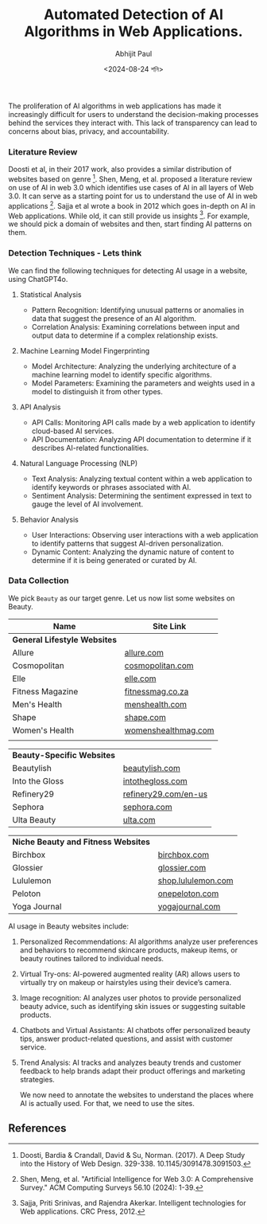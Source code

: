 #+TITLE: Automated Detection of AI Algorithms in Web Applications.
#+AUTHOR: Abhijit Paul
#+DATE: <2024-08-24 শনি>

The proliferation of AI algorithms in web applications has made it increasingly difficult for users to understand the decision-making processes behind the services they interact with. This lack of transparency can lead to concerns about bias, privacy, and accountability.

*** Literature Review
Doosti et al, in their 2017 work, also provides a similar distribution of websites based on genre [3].
[[file:~/abj-paul.github.io/data/Frequency-of-website-genres-in-our-dataset.png]]
Shen, Meng, et al. proposed a literature review on use of AI in web 3.0 which identifies use cases of AI in all layers of Web 3.0. It can serve as a starting point for us to understand the use of AI in web applications [1]. Sajja et al wrote a book in 2012 which goes in-depth on AI in Web applications. While old, it can still provide us insights [2]. For example, we should pick a domain of websites and then, start finding AI patterns on them.

*** Detection Techniques - Lets think
We can find the following techniques for detecting AI usage in a website, using ChatGPT4o.
**** Statistical Analysis
- Pattern Recognition: Identifying unusual patterns or anomalies in data that suggest the presence of an AI algorithm.
- Correlation Analysis: Examining correlations between input and output data to determine if a complex relationship exists.
**** Machine Learning Model Fingerprinting
- Model Architecture: Analyzing the underlying architecture of a machine learning model to identify specific algorithms.
- Model Parameters: Examining the parameters and weights used in a model to distinguish it from other types.
**** API Analysis
- API Calls: Monitoring API calls made by a web application to identify cloud-based AI services.
- API Documentation: Analyzing API documentation to determine if it describes AI-related functionalities.

**** Natural Language Processing (NLP)
- Text Analysis: Analyzing textual content within a web application to identify keywords or phrases associated with AI.
- Sentiment Analysis: Determining the sentiment expressed in text to gauge the level of AI involvement.
**** Behavior Analysis
- User Interactions: Observing user interactions with a web application to identify patterns that suggest AI-driven personalization.
- Dynamic Content: Analyzing the dynamic nature of content to determine if it is being generated or curated by AI.

*** Data Collection
We pick ~Beauty~ as our target genre. Let us now list some websites on Beauty.

| Name                           | Site Link           |
|--------------------------------+---------------------|
| **General Lifestyle Websites** |                     |
| Allure                         | [[https://www.allure.com/][allure.com]]          |
| Cosmopolitan                   | [[https://www.cosmopolitan.com/][cosmopolitan.com]]    |
| Elle                           | [[https://www.elle.com/][elle.com]]            |
| Fitness Magazine               | [[https://www.fitnessmag.co.za/][fitnessmag.co.za]]    |
| Men's Health                   | [[https://www.menshealth.com/][menshealth.com]]      |
| Shape                          | [[https://www.shape.com/][shape.com]]           |
| Women's Health                 | [[https://www.womenshealthmag.com/][womenshealthmag.com]] |
|                                |                     |

| **Beauty-Specific Websites** |                      |
| Beautylish                   | [[https://www.beautylish.com/][beautylish.com]]       |
| Into the Gloss               | [[https://intothegloss.com/][intothegloss.com]]     |
| Refinery29                   | [[https://www.refinery29.com/en-us][refinery29.com/en-us]] |
| Sephora                      | [[https://www.sephora.com/][sephora.com]]          |
| Ulta Beauty                  | [[https://www.ulta.com/][ulta.com]]             |

| **Niche Beauty and Fitness Websites** |                    |
| Birchbox                              | [[https://www.birchbox.com/][birchbox.com]]       |
| Glossier                              | [[https://www.glossier.com/][glossier.com]]       |
| Lululemon                             | [[https://shop.lululemon.com/][shop.lululemon.com]] |
| Peloton                               | [[https://www.onepeloton.com/][onepeloton.com]]     |
| Yoga Journal                          | [[https://www.yogajournal.com/][yogajournal.com]]    |

AI usage in Beauty websites include:
1. Personalized Recommendations: AI algorithms analyze user preferences and behaviors to recommend skincare products, makeup items, or beauty routines tailored to individual needs.
2. Virtual Try-ons: AI-powered augmented reality (AR) allows users to virtually try on makeup or hairstyles using their device’s camera.
3. Image recognition: AI analyzes user photos to provide personalized beauty advice, such as identifying skin issues or suggesting suitable products.
4. Chatbots and Virtual Assistants: AI chatbots offer personalized beauty tips, answer product-related questions, and assist with customer service.
5. Trend Analysis: AI tracks and analyzes beauty trends and customer feedback to help brands adapt their product offerings and marketing strategies.

   We now need to annotate the websites to understand the places where AI is actually used. For that, we need to use the sites.
   
** References
[1] Shen, Meng, et al. "Artificial Intelligence for Web 3.0: A Comprehensive Survey." ACM Computing Surveys 56.10 (2024): 1-39.
[2] Sajja, Priti Srinivas, and Rajendra Akerkar. Intelligent technologies for Web applications. CRC Press, 2012.
[3] Doosti, Bardia & Crandall, David & Su, Norman. (2017). A Deep Study into the History of Web Design. 329-338. 10.1145/3091478.3091503. 
